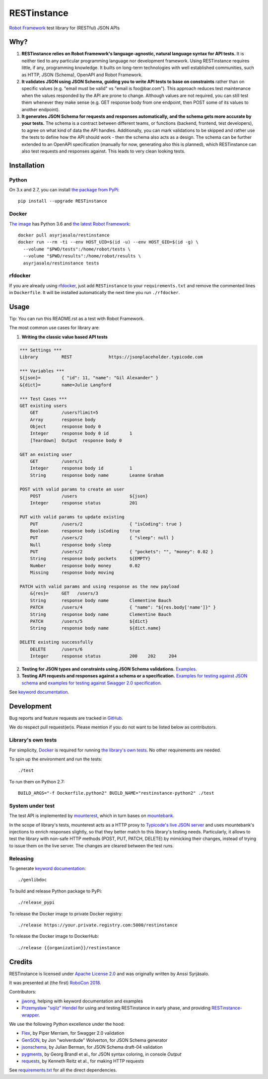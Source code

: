 RESTinstance
============

`Robot Framework <http://robotframework.org>`__ test library for (RESTful) JSON APIs


Why?
----

1. **RESTinstance relies on Robot Framework's language-agnostic,
   natural language syntax for API tests.** It is neither tied to any
   particular programming language nor development framework. Using
   RESTinstance requires little, if any, programming knowledge. It
   builts on long-term technologies with well established communities,
   such as HTTP, JSON (Schema), OpenAPI and Robot Framework.

2. **It validates JSON using JSON Schema, guiding you to write API tests
   to base on constraints** rather than on specific values (e.g. "email
   must be valid" vs "email is foo\@bar.com"). This approach reduces test
   maintenance when the values responded by the API are prone to change.
   Although values are not required, you can still test them whenever they
   make sense (e.g. GET response body from one endpoint, then POST some
   of its values to another endpoint).

3. **It generates JSON Schema for requests and responses automatically,
   and the schema gets more accurate by your tests.** The schema
   is a contract between different teams, or functions (backend,
   frontend, test developers), to agree on what kind of data the API handles.
   Additionally, you can mark validations to be skipped and rather use
   the tests to define how the API should work - then the schema also
   acts as a design. The schema can be further extended to an OpenAPI
   specification (manually for now, generating also this is planned),
   which RESTinstance can also test requests and responses against.
   This leads to very clean looking tests.


Installation
------------

Python
~~~~~~~
On 3.x and 2.7, you can install `the package from PyPi <https://pypi.org/project/RESTinstance>`__:

::

    pip install --upgrade RESTinstance

Docker
~~~~~~~

`The image <https://hub.docker.com/r/asyrjasalo/restinstance/tags>`__ has Python 3.6 and `the latest Robot Framework <https://pypi.org/project/robotframework/3.0.3>`__:

::

   docker pull asyrjasalo/restinstance
   docker run --rm -ti --env HOST_UID=$(id -u) --env HOST_GID=$(id -g) \
     --volume "$PWD/tests":/home/robot/tests \
     --volume "$PWD/results":/home/robot/results \
     asyrjasalo/restinstance tests

rfdocker
~~~~~~~~
If you are already using `rfdocker <https://github.com/asyrjasalo/rfdocker>`__,
just add ``RESTinstance`` to your ``requirements.txt`` and remove the
commented lines in ``Dockerfile``. It will be installed automatically
the next time you run ``./rfdocker``.


Usage
-----

Tip: You can run this README.rst as a test with Robot Framework.

The most common use cases for library are:

1. **Writing the classic value based API tests**

.. code:: robotframework

    *** Settings ***
    Library         REST              https://jsonplaceholder.typicode.com

    *** Variables ***
    ${json}=        { "id": 11, "name": "Gil Alexander" }
    &{dict}=        name=Julie Langford

    *** Test Cases ***
    GET existing users
        GET         /users?limit=5
        Array       response body
        Object      response body 0
        Integer     response body 0 id        1
        [Teardown]  Output  response body 0

    GET an existing user
        GET         /users/1
        Integer     response body id          1
        String      response body name        Leanne Graham

    POST with valid params to create an user
        POST        /users                    ${json}
        Integer     response status           201

    PUT with valid params to update existing
        PUT         /users/2                  { "isCoding": true }
        Boolean     response body isCoding    true
        PUT         /users/2                  { "sleep": null }
        Null        response body sleep
        PUT         /users/2                  { "pockets": "", "money": 0.02 }
        String      response body pockets     ${EMPTY}
        Number      response body money       0.02
        Missing     response body moving

    PATCH with valid params and using response as the new payload
        &{res}=     GET   /users/3
        String      response body name        Clementine Bauch
        PATCH       /users/4                  { "name": "${res.body['name']}" }
        String      response body name        Clementine Bauch
        PATCH       /users/5                  ${dict}
        String      response body name        ${dict.name}

    DELETE existing successfully
        DELETE      /users/6
        Integer     response status           200    202     204


2. **Testing for JSON types and constraints using JSON Schema validations.**
   `Examples <https://github.com/asyrjasalo/RESTinstance/blob/master/tests/validations.robot>`__.


3. **Testing API requests and responses against a schema or a specification.**
   `Examples for testing against JSON schema <https://github.com/asyrjasalo/RESTinstance/blob/master/tests/schema.robot>`__ and `examples for testing against Swagger 2.0 specification <https://github.com/asyrjasalo/RESTinstance/blob/master/tests/spec.robot>`__.

See `keyword documentation <https://asyrjasalo.github.io/RESTinstance>`__.


Development
-----------

Bug reports and feature requests are tracked in
`GitHub <https://github.com/asyrjasalo/RESTinstance/issues>`__.

We do respect pull request(er)s. Please mention if you do not want to be
listed below as contributors.

Library's own tests
~~~~~~~~~~~~~~~~~~~

For simplicity, `Docker <https://docs.docker.com/install>`__ is required for running `the library's own tests <https://github.com/asyrjasalo/RESTinstance/tree/master/tests>`__. No other requirements are needed.

To spin up the environment and run the tests:

::

    ./test

To run them on Python 2.7:

::

    BUILD_ARGS="-f Dockerfile.python2" BUILD_NAME="restinstance-python2" ./test

System under test
~~~~~~~~~~~~~~~~~

The test API is implemented by
`mounterest <https://github.com/asyrjasalo/mounterest>`__, which in turn
bases on `mountebank <https://www.mbtest.org>`__.

In the scope of library's tests, mounterest acts as a HTTP proxy to
`Typicode's live JSON server <jsonplaceholder.typicode.com>`__ and uses
mountebank's injections to enrich responses slightly, so that they
better match to this library's testing needs. Particularly, it allows
to test the library with non-safe HTTP methods (POST, PUT, PATCH,
DELETE) by mimicking their changes, instead of trying
to issue them on the live server. The changes are cleared between the test
runs.

Releasing
~~~~~~~~~

To generate `keyword documentation <https://asyrjasalo.github.io/RESTinstance>`__:

::

    ./genlibdoc


To build and release Python package to PyPi:

::

    ./release_pypi

To release the Docker image to private Docker registry:

::

    ./release https://your.private.registry.com:5000/restinstance

To release the Docker image to DockerHub:

::

    ./release {{organization}}/restinstance


Credits
-------

RESTinstance is licensed under `Apache License 2.0 <https://github.com/asyrjasalo/RESTinstance/blob/master/LICENSE>`__ and was originally written by Anssi Syrjäsalo.

It was presented at (the first) `RoboCon 2018 <https://robocon.io>`__.


Contributors:

- `jjwong <https://github.com/jjwong>`__, helping with keyword documentation and
  examples

- `Przemysław "sqilz" Hendel <https://github.com/sqilz>`__ for using and testing
  RESTinstance in early phase, and providing
  `RESTinstance-wrapper <https://github.com/sqilz/RESTinstance-wrapper>`__.


We use the following Python excellence under the hood:

-  `Flex <https://github.com/pipermerriam/flex>`__, by Piper Merriam,
   for Swagger 2.0 validation
-  `GenSON <https://github.com/wolverdude/GenSON>`__, by Jon
   "wolverdude" Wolverton, for JSON Schema generator
-  `jsonschema <https://github.com/Julian/jsonschema>`__, by Julian
   Berman, for JSON Schema draft-04 validation
-  `pygments <http://pygments.org>`__, by Georg Brandl et al., for JSON syntax
   coloring, in console `Output`
-  `requests <https://github.com/requests/requests>`__, by Kenneth
   Reitz et al., for making HTTP requests

See `requirements.txt <https://github.com/asyrjasalo/RESTinstance/blob/master/requirements.txt>`__ for all the direct dependencies.
